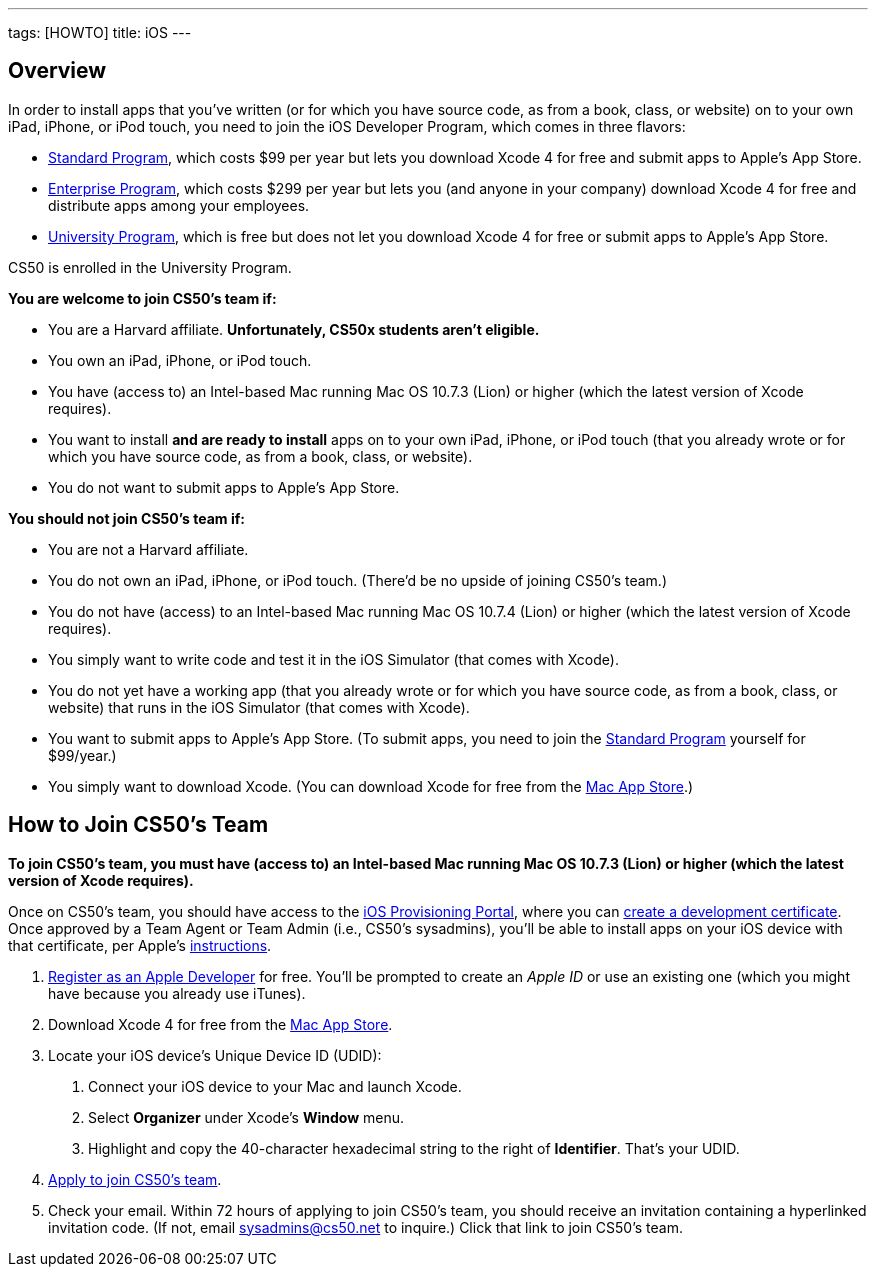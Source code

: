 ---
tags: [HOWTO]
title: iOS
---


== Overview

In order to install apps that you've written (or for which you have
source code, as from a book, class, or website) on to your own iPad,
iPhone, or iPod touch, you need to join the iOS Developer Program, which
comes in three flavors:

* http://developer.apple.com/programs/ios/[Standard Program], which
costs $99 per year but lets you download Xcode 4 for free and submit
apps to Apple's App Store.
* http://developer.apple.com/programs/ios/enterprise/[Enterprise
Program], which costs $299 per year but lets you (and anyone in your
company) download Xcode 4 for free and distribute apps among your
employees.
* http://developer.apple.com/programs/ios/university/[University
Program], which is free but does not let you download Xcode 4 for free
or submit apps to Apple's App Store.

CS50 is enrolled in the University Program.

*You are welcome to join CS50's team if:*

* You are a Harvard affiliate. *Unfortunately, CS50x students aren't
eligible.*
* You own an iPad, iPhone, or iPod touch.
* You have (access to) an Intel-based Mac running Mac OS 10.7.3 (Lion)
or higher (which the latest version of Xcode requires).
* You want to install *and are ready to install* apps on to your own
iPad, iPhone, or iPod touch (that you already wrote or for which you
have source code, as from a book, class, or website).
* You do not want to submit apps to Apple's App Store.

*You should not join CS50's team if:*

* You are not a Harvard affiliate.
* You do not own an iPad, iPhone, or iPod touch. (There'd be no upside
of joining CS50's team.)
* You do not have (access) to an Intel-based Mac running Mac OS 10.7.4
(Lion) or higher (which the latest version of Xcode requires).
* You simply want to write code and test it in the iOS Simulator (that
comes with Xcode).
* You do not yet have a working app (that you already wrote or for which
you have source code, as from a book, class, or website) that runs in
the iOS Simulator (that comes with Xcode).
* You want to submit apps to Apple's App Store. (To submit apps, you
need to join the http://developer.apple.com/programs/ios/[Standard
Program] yourself for $99/year.)
* You simply want to download Xcode. (You can download Xcode for free from the
http://itunes.apple.com/us/app/xcode/id497799835?ls=1&mt=12[Mac App Store].)


== How to Join CS50's Team

*To join CS50's team, you must have (access to) an Intel-based Mac
running Mac OS 10.7.3 (Lion) or higher (which the latest version of
Xcode requires).*

Once on CS50's team, you should have access to the
http://developer.apple.com/ios/my/overview.action[iOS Provisioning
Portal], where you can
http://developer.apple.com/ios/my/certificates/create.action[create a
development certificate]. Once approved by a Team Agent or Team Admin
(i.e., CS50's sysadmins), you'll be able to install apps on your iOS
device with that certificate, per Apple's
http://developer.apple.com/ios/my/certificates/howto.action[instructions].

1.  http://developer.apple.com/programs/register/[Register as an Apple
Developer] for free. You'll be prompted to create an _Apple ID_ or use
an existing one (which you might have because you already use iTunes).
2.  Download Xcode 4 for free from the
http://itunes.apple.com/us/app/xcode/id497799835?ls=1&mt=12[Mac App Store].
3.  Locate your iOS device's Unique Device ID (UDID):
a.  Connect your iOS device to your Mac and launch Xcode.
b.  Select *Organizer* under Xcode's *Window* menu.
c.  Highlight and copy the 40-character hexadecimal string to the right
of *Identifier*. That's your UDID.
4.  https://spreadsheets.google.com/viewform?hl=en&formkey=dDdtZHNEbGhESHgtVF92YXNGS3dRUFE6MQ[Apply
to join CS50's team].
5.  Check your email. Within 72 hours of applying to join CS50's team,
you should receive an invitation containing a hyperlinked invitation
code. (If not, email sysadmins@cs50.net to inquire.) Click that link to
join CS50's team.
